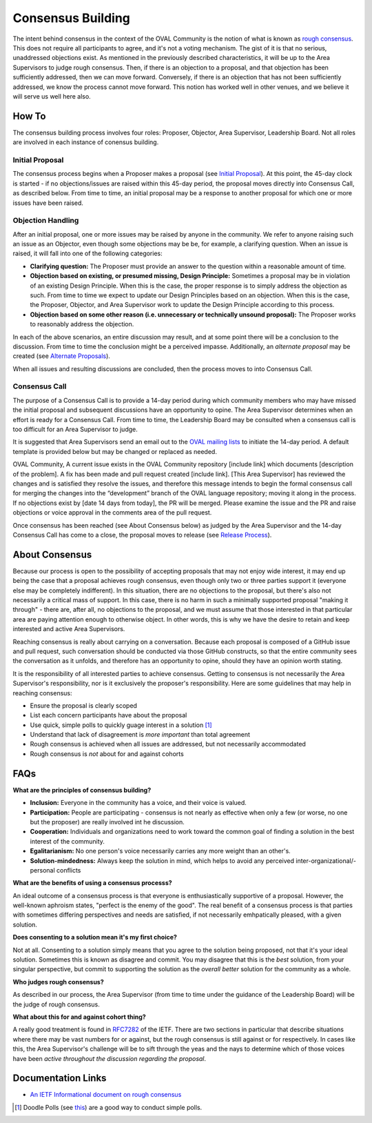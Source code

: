 .. _consensus-building:

Consensus Building
==================

The intent behind consensus in the context of the OVAL Community is the notion of what is known as `rough consensus <https://en.wikipedia.org/wiki/Rough_consensus>`_. This does not require all participants to agree, and it's not a voting mechanism. The gist of it is that no serious, unaddressed objections exist. As mentioned in the previously described characteristics, it will be up to the Area Supervisors to judge rough consensus. Then, if there is an objection to a proposal, and that objection has been sufficiently addressed, then we can move forward. Conversely, if there is an objection that has not been sufficiently addressed, we know the process cannot move forward. This notion has worked well in other venues, and we believe it will serve us well here also.

How To
------
The consensus building process involves four roles: Proposer, Objector, Area Supervisor, Leadership Board. Not all roles are involved in each instance of conensus building.

Initial Proposal
^^^^^^^^^^^^^^^^
The consensus process begins when a Proposer makes a proposal (see `Initial Proposal <https://oval-community-guidelines.readthedocs.io/en/latest/proposal-process/initial-proposal.html>`_). At this point, the 45-day clock is started - if no objections/issues are raised within this 45-day period, the proposal moves directly into Consensus Call, as described below. From time to time, an initial proposal may be a response to another proposal for which one or more issues have been raised.

Objection Handling
^^^^^^^^^^^^^^^^^^
After an initial proposal, one or more issues may be raised by anyone in the community. We refer to anyone raising such an issue as an Objector, even though some objections may be be, for example, a clarifying question. When an issue is raised, it will fall into one of the following categories:

- **Clarifying question:** The Proposer must provide an answer to the question within a reasonable amount of time.
- **Objection based on existing, or presumed missing, Design Principle:** Sometimes a proposal may be in violation of an existing Design Principle. When this is the case, the proper response is to simply address the objection as such. From time to time we expect to update our Design Principles based on an objection. When this is the case, the Proposer, Objector, and Area Supervisor work to update the Design Principle according to this process.
- **Objection based on some other reason (i.e. unnecessary or technically unsound proposal):** The Proposer works to reasonably address the objection.

In each of the above scenarios, an entire discussion may result, and at some point there will be a conclusion to the discussion. From time to time the conclusion might be a perceived impasse. Additionally, an *alternate proposal* may be created (see `Alternate Proposals <https://oval-community-guidelines.readthedocs.io/en/latest/proposal-process/alternate-proposals.html>`_).

When all issues and resulting discussions are concluded, then the process moves to into Consensus Call.

Consensus Call
^^^^^^^^^^^^^^
The purpose of a Consensus Call is to provide a 14-day period during which community members who may have missed the initial proposal and subsequent discussions have an opportunity to opine. The Area Supervisor determines when an effort is ready for a Consensus Call. From time to time, the Leadership Board may be consulted when a consensus call is too difficult for an Area Supervisor to judge.

It is suggested that Area Supervisors send an email out to the `OVAL mailing lists <https://oval-community-guidelines.readthedocs.io/en/latest/mailing-lists.html>`_ to initiate the 14-day period. A default template is provided below but may be changed or replaced as needed.

OVAL Community,
A current issue exists in the OVAL Community repository [include link] which documents [description of the problem].  A fix has been made and pull request created [include link].  [This Area Supervisor] has reviewed the changes and is satisfied they resolve the issues, and therefore this message intends to begin the formal consensus call for merging the changes into the “development” branch of the OVAL language repository; moving it along in the process.
If no objections exist by [date 14 days from today], the PR will be merged.  Please examine the issue and the PR and raise objections or voice approval in the comments area of the pull request.

Once consensus has been reached (see About Consensus below) as judged by the Area Supervisor and the 14-day Consensus Call has come to a close, the proposal moves to release (see `Release Process <https://oval-community-guidelines.readthedocs.io/en/latest/proposal-process/release-process.html>`_).

About Consensus
---------------

Because our process is open to the possibility of accepting proposals that may not enjoy wide interest, it may end up being the case that a proposal achieves rough consensus, even though only two or three parties support it (everyone else may be completely indifferent). In this situation, there are no objections to the proposal, but there's also not necessarily a critical mass of support. In this case, there is no harm in such a minimally supported proposal "making it through" - there are, after all, no objections to the proposal, and we must assume that those interested in that particular area are paying attention enough to otherwise object. In other words, this is why we have the desire to retain and keep interested and active Area Supervisors.

Reaching consensus is really about carrying on a conversation. Because each proposal is composed of a GitHub issue and pull request, such conversation should be conducted via those GitHub constructs, so that the entire community sees the conversation as it unfolds, and therefore has an opportunity to opine, should they have an opinion worth stating.

It is the responsibility of all interested parties to achieve consensus. Getting to consensus is not necessarily the Area Supervisor's responsibility, nor is it exclusively the proposer's responsibility. Here are some guidelines that may help in reaching consensus:

- Ensure the proposal is clearly scoped
- List each concern participants have about the proposal
- Use quick, simple polls to quickly guage interest in a solution [#]_
- Understand that lack of disagreement is *more important* than total agreement
- Rough consensus is achieved when all issues are addressed, but not necessarily accommodated
- Rough consensus is *not* about for and against cohorts


FAQs
----

**What are the principles of consensus building?**

* **Inclusion:** Everyone in the community has a voice, and their voice is valued.
* **Participation:** People are participating - consensus is not nearly as effective when only a few (or worse, no one but the proposer) are really involved int he discussion.
* **Cooperation:** Individuals and organizations need to work toward the common goal of finding a solution in the best interest of the community.
* **Egalitarianism:** No one person's voice necessarily carries any more weight than an other's.
* **Solution-mindedness:** Always keep the solution in mind, which helps to avoid any perceived inter-organizational/-personal conflicts

**What are the benefits of using a consensus processs?**

An ideal outcome of a consensus process is that everyone is enthusiastically supportive of a proposal. However, the well-known aphroism states, "perfect is the enemy of the good". The real benefit of a consensus process is that parties with sometimes differing perspectives and needs are satisfied, if not necessarily emhpatically pleased, with a given solution.

**Does consenting to a solution mean it's my first choice?**

Not at all. Consenting to a solution simply means that you agree to the solution being proposed, not that it's your ideal solution. Sometimes this is known as disagree and commit. You may disagree that this is the *best* solution, from your singular perspective, but commit to supporting the solution as the *overall better* solution for the community as a whole.

**Who judges rough consensus?**

As described in our process, the Area Supervisor (from time to time under the guidance of the Leadership Board) will be the judge of rough consensus.

**What about this for and against cohort thing?**

A really good treatment is found in `RFC7282 <https://datatracker.ietf.org/doc/rfc7282/>`_ of the IETF. There are two sections in particular that describe situations where there may be vast numbers for or against, but the rough consensus is still against or for respectively. In cases like this, the Area Supervisor's challenge will be to sift through the yeas and the nays to determine which of those voices have been *active throughout the discussion regarding the proposal*.

Documentation Links
-------------------

* `An IETF Informational document on rough consensus <https://datatracker.ietf.org/doc/rfc7282/>`_


.. :rubric Footnotes

.. [#] Doodle Polls (see `this <https://doodle.com/create-choice>`_) are a good way to conduct simple polls.
